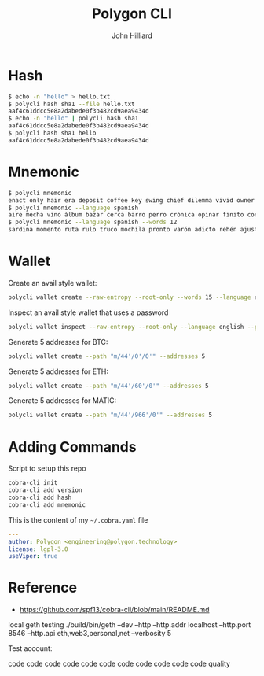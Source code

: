 #+TITLE: Polygon CLI
#+DATE:
#+AUTHOR: John Hilliard
#+EMAIL: jhilliard@polygon.technology
#+CREATOR: John Hilliard
#+DESCRIPTION:


#+OPTIONS: toc:nil
#+LATEX_HEADER: \usepackage{geometry}
#+LATEX_HEADER: \usepackage{lmodern}
#+LATEX_HEADER: \geometry{left=1in,right=1in,top=1in,bottom=1in}
#+LaTeX_CLASS_OPTIONS: [letterpaper]


* Hash
#+begin_src bash
$ echo -n "hello" > hello.txt
$ polycli hash sha1 --file hello.txt
aaf4c61ddcc5e8a2dabede0f3b482cd9aea9434d
$ echo -n "hello" | polycli hash sha1
aaf4c61ddcc5e8a2dabede0f3b482cd9aea9434d
$ polycli hash sha1 hello
aaf4c61ddcc5e8a2dabede0f3b482cd9aea9434d
#+end_src

* Mnemonic
#+begin_src bash
$ polycli mnemonic
enact only hair era deposit coffee key swing chief dilemma vivid owner helmet jazz trigger caught gather sister mutual uncover hedgehog undo slush else
$ polycli mnemonic --language spanish
aire mecha vino álbum bazar cerca barro perro crónica opinar finito cocina aduana límite abuso ronda croqueta huracán violín niño rodar riñón pilar fumar
$ polycli mnemonic --language spanish --words 12
sardina momento ruta rulo truco mochila pronto varón adicto rehén ajuste bebida
#+end_src

* Wallet

Create an avail style wallet:
#+begin_src bash
polycli wallet create --raw-entropy --root-only --words 15 --language english
#+end_src


Inspect an avail style wallet that uses a password
#+begin_src bash
polycli wallet inspect --raw-entropy --root-only --language english --password "Substrate" --mnemonic "abandon abandon abandon abandon abandon abandon abandon abandon abandon abandon abandon about"
#+end_src

Generate 5 addresses for BTC:
#+begin_src bash
polycli wallet create --path "m/44'/0'/0'" --addresses 5
#+end_src

Generate 5 addresses for ETH:
#+begin_src bash
polycli wallet create --path "m/44'/60'/0'" --addresses 5
#+end_src

Generate 5 addresses for MATIC:
#+begin_src bash
polycli wallet create --path "m/44'/966'/0'" --addresses 5
#+end_src


* Adding Commands
Script to setup this repo
#+BEGIN_SRC bash
cobra-cli init
cobra-cli add version
cobra-cli add hash
cobra-cli add mnemonic
#+END_SRC


This is the content of my ~~/.cobra.yaml~ file
#+begin_src yaml
---
author: Polygon <engineering@polygon.technology>
license: lgpl-3.0
useViper: true
#+end_src


* Reference


- https://github.com/spf13/cobra-cli/blob/main/README.md


local geth testing
./build/bin/geth --dev --http --http.addr localhost --http.port 8546 --http.api eth,web3,personal,net --verbosity 5

Test account:

code code code code code code code code code code code quality

